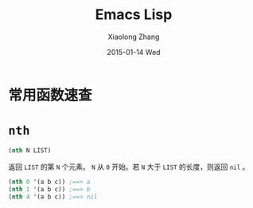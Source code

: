 #+TITLE:       Emacs Lisp
#+AUTHOR:      Xiaolong Zhang
#+EMAIL:       xlzhang@cs.hku.hk
#+DATE:        2015-01-14 Wed
#+URI:         /blog/%y/%m/%d/Emacs Lisp
#+KEYWORDS:    Manual,Elisp
#+TAGS:        Manual,Elisp
#+LANGUAGE:    en
#+OPTIONS:     H:3 num:nil toc:nil \n:nil ::t |:t ^:nil -:nil f:t *:t <:t
#+DESCRIPTION: My Manual for Emacs Lisp

* 常用函数速查
* =nth=
#+BEGIN_SRC emacs-lisp
  (nth N LIST)
#+END_SRC
返回 =LIST= 的第 =N= 个元素。 =N= 从 =0= 开始。若 =N= 大于 =LIST= 的长度，则返回 =nil= 。
#+BEGIN_SRC emacs-lisp
(nth 0 '(a b c)) ;==> a
(nth 1 '(a b c)) ;==> b
(nth 4 '(a b c)) ;==> nil
#+END_SRC
